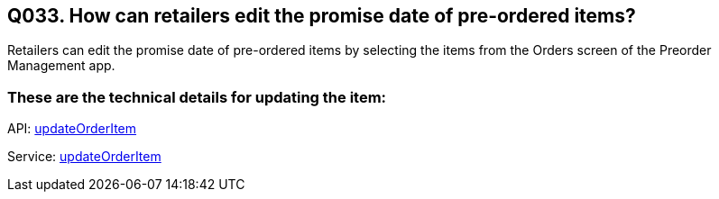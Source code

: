 == Q033. How can retailers edit the promise date of pre-ordered items?

Retailers can edit the promise date of pre-ordered items by selecting the items from the Orders screen of the Preorder Management app.

=== These are the technical details for updating the item:

API:
link:../APIs/updateOrderItem.adoc[updateOrderItem]

Service:
link:../Services/updateOrderItem.adoc[updateOrderItem]
